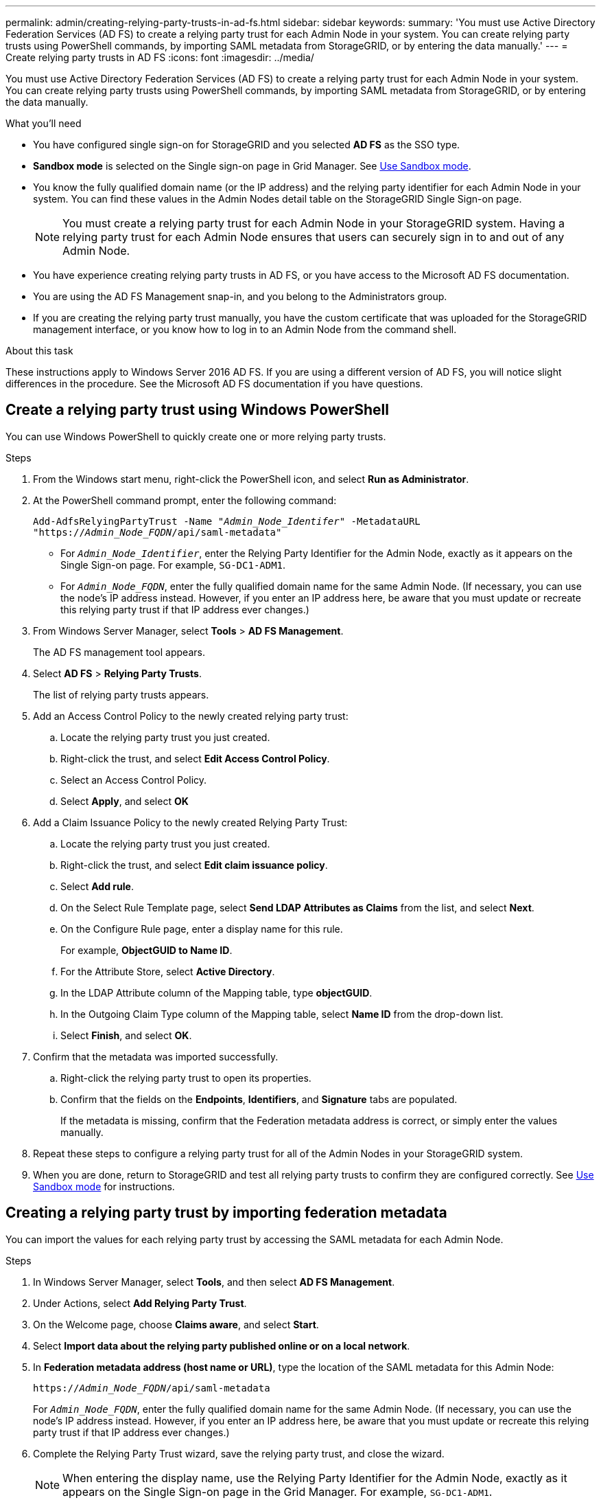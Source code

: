 ---
permalink: admin/creating-relying-party-trusts-in-ad-fs.html
sidebar: sidebar
keywords:
summary: 'You must use Active Directory Federation Services (AD FS) to create a relying party trust for each Admin Node in your system. You can create relying party trusts using PowerShell commands, by importing SAML metadata from StorageGRID, or by entering the data manually.'
---
= Create relying party trusts in AD FS
:icons: font
:imagesdir: ../media/

[.lead]
You must use Active Directory Federation Services (AD FS) to create a relying party trust for each Admin Node in your system. You can create relying party trusts using PowerShell commands, by importing SAML metadata from StorageGRID, or by entering the data manually.

.What you'll need

* You have configured single sign-on for StorageGRID and you selected *AD FS* as the SSO type.

* *Sandbox mode* is selected on the Single sign-on page in Grid Manager. See xref:../admin/using-sandbox-mode.adoc[Use Sandbox mode].

* You know the fully qualified domain name (or the IP address) and the relying party identifier for each Admin Node in your system. You can find these values in the Admin Nodes detail table on the StorageGRID Single Sign-on page.
+
NOTE: You must create a relying party trust for each Admin Node in your StorageGRID system. Having a relying party trust for each Admin Node ensures that users can securely sign in to and out of any Admin Node.

* You have experience creating relying party trusts in AD FS, or you have access to the Microsoft AD FS documentation.
* You are using the AD FS Management snap-in, and you belong to the Administrators group.
* If you are creating the relying party trust manually, you have the custom certificate that was uploaded for the StorageGRID management interface, or you know how to log in to an Admin Node from the command shell.


.About this task

These instructions apply to Windows Server 2016 AD FS. If you are using a different version of AD FS, you will notice slight differences in the procedure. See the Microsoft AD FS documentation if you have questions.


== Create a relying party trust using Windows PowerShell


You can use Windows PowerShell to quickly create one or more relying party trusts.


.Steps

. From the Windows start menu, right-click the PowerShell icon, and select *Run as Administrator*.
. At the PowerShell command prompt, enter the following command:

+
`Add-AdfsRelyingPartyTrust -Name "_Admin_Node_Identifer_" -MetadataURL "https://_Admin_Node_FQDN_/api/saml-metadata"`
+
 ** For `_Admin_Node_Identifier_`, enter the Relying Party Identifier for the Admin Node, exactly as it appears on the Single Sign-on page. For example, `SG-DC1-ADM1`.
 ** For `_Admin_Node_FQDN_`, enter the fully qualified domain name for the same Admin Node. (If necessary, you can use the node's IP address instead. However, if you enter an IP address here, be aware that you must update or recreate this relying party trust if that IP address ever changes.)
+
. From Windows Server Manager, select *Tools* > *AD FS Management*.
+
The AD FS management tool appears.

. Select *AD FS* > *Relying Party Trusts*.
+
The list of relying party trusts appears.

. Add an Access Control Policy to the newly created relying party trust:
 .. Locate the relying party trust you just created.
 .. Right-click the trust, and select *Edit Access Control Policy*.
 .. Select an Access Control Policy.
 .. Select *Apply*, and select *OK*
. Add a Claim Issuance Policy to the newly created Relying Party Trust:
 .. Locate the relying party trust you just created.
 .. Right-click the trust, and select *Edit claim issuance policy*.
 .. Select *Add rule*.
 .. On the Select Rule Template page, select *Send LDAP Attributes as Claims* from the list, and select *Next*.
 .. On the Configure Rule page, enter a display name for this rule.
+
For example, *ObjectGUID to Name ID*.

 .. For the Attribute Store, select *Active Directory*.
 .. In the LDAP Attribute column of the Mapping table, type *objectGUID*.
 .. In the Outgoing Claim Type column of the Mapping table, select *Name ID* from the drop-down list.
 .. Select *Finish*, and select *OK*.
. Confirm that the metadata was imported successfully.
 .. Right-click the relying party trust to open its properties.
 .. Confirm that the fields on the *Endpoints*, *Identifiers*, and *Signature* tabs are populated.
+
If the metadata is missing, confirm that the Federation metadata address is correct, or simply enter the values manually.
. Repeat these steps to configure a relying party trust for all of the Admin Nodes in your StorageGRID system.
. When you are done, return to StorageGRID and test all relying party trusts to confirm they are configured correctly. See xref:using-sandbox-mode..adoc[Use Sandbox mode] for instructions.

== Creating a relying party trust by importing federation metadata


You can import the values for each relying party trust by accessing the SAML metadata for each Admin Node.


.Steps

. In Windows Server Manager, select *Tools*, and then select *AD FS Management*.
. Under Actions, select *Add Relying Party Trust*.
. On the Welcome page, choose *Claims aware*, and select *Start*.
. Select *Import data about the relying party published online or on a local network*.
. In *Federation metadata address (host name or URL)*, type the location of the SAML metadata for this Admin Node:
+
`https://_Admin_Node_FQDN_/api/saml-metadata`
+
For `_Admin_Node_FQDN_`, enter the fully qualified domain name for the same Admin Node. (If necessary, you can use the node's IP address instead. However, if you enter an IP address here, be aware that you must update or recreate this relying party trust if that IP address ever changes.)

. Complete the Relying Party Trust wizard, save the relying party trust, and close the wizard.
+
NOTE: When entering the display name, use the Relying Party Identifier for the Admin Node, exactly as it appears on the Single Sign-on page in the Grid Manager. For example, `SG-DC1-ADM1`.

. Add a claim rule:
 .. Right-click the trust, and select *Edit claim issuance policy*.
 .. Select *Add rule*:
 .. On the Select Rule Template page, select *Send LDAP Attributes as Claims* from the list, and select *Next*.
 .. On the Configure Rule page, enter a display name for this rule.
+
For example, *ObjectGUID to Name ID*.

 .. For the Attribute Store, select *Active Directory*.
 .. In the LDAP Attribute column of the Mapping table, type *objectGUID*.
 .. In the Outgoing Claim Type column of the Mapping table, select *Name ID* from the drop-down list.
 .. Select *Finish*, and select *OK*.
. Confirm that the metadata was imported successfully.
 .. Right-click the relying party trust to open its properties.
 .. Confirm that the fields on the *Endpoints*, *Identifiers*, and *Signature* tabs are populated.
+
If the metadata is missing, confirm that the Federation metadata address is correct, or simply enter the values manually.
. Repeat these steps to configure a relying party trust for all of the Admin Nodes in your StorageGRID system.
. When you are done, return to StorageGRID and test all relying party trusts to confirm they are configured correctly. See xref:using-sandbox-mode..adoc[Use Sandbox mode] for instructions.

== Create a relying party trust manually

If you choose not to import the data for the relying part trusts, you can enter the values manually.

.Steps

. In Windows Server Manager, select *Tools*, and then select *AD FS Management*.
. Under Actions, select *Add Relying Party Trust*.
. On the Welcome page, choose *Claims aware*, and select *Start*.
. Select *Enter data about the relying party manually*, and select *Next*.
. Complete the Relying Party Trust wizard:
 .. Enter a display name for this Admin Node.
+
For consistency, use the Relying Party Identifier for the Admin Node, exactly as it appears on the Single Sign-on page in the Grid Manager. For example, `SG-DC1-ADM1`.

 .. Skip the step to configure an optional token encryption certificate.
 .. On the Configure URL page, select the *Enable support for the SAML 2.0 WebSSO protocol* check box.
 .. Type the SAML service endpoint URL for the Admin Node:
+
`https://_Admin_Node_FQDN_/api/saml-response`
+
For `_Admin_Node_FQDN_`, enter the fully qualified domain name for the Admin Node. (If necessary, you can use the node's IP address instead. However, if you enter an IP address here, be aware that you must update or recreate this relying party trust if that IP address ever changes.)

 .. On the Configure Identifiers page, specify the Relying Party Identifier for the same Admin Node:
+
`_Admin_Node_Identifier_`
+
For `_Admin_Node_Identifier_`, enter the Relying Party Identifier for the Admin Node, exactly as it appears on the Single Sign-on page. For example, `SG-DC1-ADM1`.

 .. Review the settings, save the relying party trust, and close the wizard.
+
The Edit Claim Issuance Policy dialog box appears.
+
NOTE: If the dialog box does not appear, right-click the trust, and select *Edit claim issuance policy*.
. To start the Claim Rule wizard, select *Add rule*:
 .. On the Select Rule Template page, select *Send LDAP Attributes as Claims* from the list, and select *Next*.
 .. On the Configure Rule page, enter a display name for this rule.
+
For example, *ObjectGUID to Name ID*.

 .. For the Attribute Store, select *Active Directory*.
 .. In the LDAP Attribute column of the Mapping table, type *objectGUID*.
 .. In the Outgoing Claim Type column of the Mapping table, select *Name ID* from the drop-down list.
 .. Select *Finish*, and select *OK*.
. Right-click the relying party trust to open its properties.

. On the *Endpoints* tab, configure the endpoint for single logout (SLO):
 .. Select *Add SAML*.
 .. Select *Endpoint Type* > *SAML Logout*.
 .. Select *Binding* > *Redirect*.
 .. In the *Trusted URL* field, enter the URL used for single logout (SLO) from this Admin Node:
+
`https://_Admin_Node_FQDN_/api/saml-logout`
+
For `_Admin_Node_FQDN_`, enter the Admin Node's fully qualified domain name. (If necessary, you can use the node's IP address instead. However, if you enter an IP address here, be aware that you must update or recreate this relying party trust if that IP address ever changes.)

.. Select *OK*.

. On the *Signature* tab, specify the signature certificate for this relying party trust:
.. Add the custom certificate:
*** If you have the custom management certificate you uploaded to StorageGRID, select that certificate.
*** If you do not have the custom certificate, log in to the Admin Node, go the `/var/local/mgmt-api` directory of the Admin Node, and add the `custom-server.crt` certificate file.
+
*Note:* Using the Admin Node's default certificate (`server.crt`) is not recommended. If the Admin Node fails, the default certificate will be regenerated when you recover the node, and you will need to update the relying party trust.
.. Select *Apply*, and select *OK*.
+
The Relying Party properties are saved and closed.

. Repeat these steps to configure a relying party trust for all of the Admin Nodes in your StorageGRID system.
. When you are done, return to StorageGRID and test all relying party trusts to confirm they are configured correctly. See xref:using-sandbox-mode..adoc[Use Sandbox mode] for instructions.